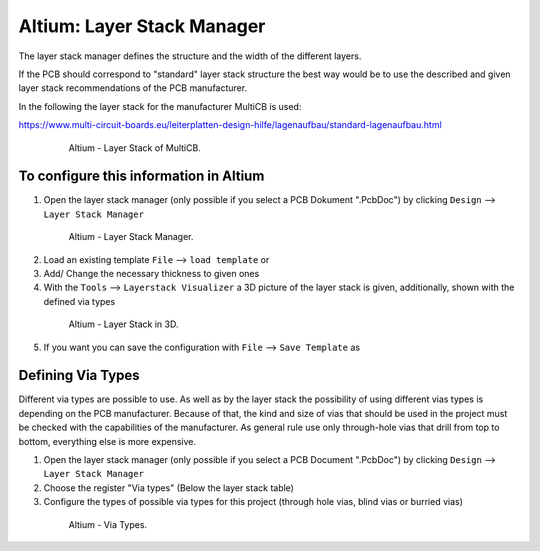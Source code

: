 ===================================
Altium: Layer Stack Manager
===================================

The layer stack manager defines the structure and the width of the different layers.

If the PCB should correspond to "standard" layer stack structure the best way would be to use the described and given layer stack recommendations of the PCB manufacturer.

In the following the layer stack for the manufacturer MultiCB is used:

https://www.multi-circuit-boards.eu/leiterplatten-design-hilfe/lagenaufbau/standard-lagenaufbau.html

.. _153_MultiCB:

   .. figure:: img/153_MultiCB.png
      :width: 300px

      Altium - Layer Stack of MultiCB.

To configure this information in Altium
========================================

1. Open the layer stack manager (only possible if you select a PCB Dokument ".PcbDoc") by clicking ``Design`` --> ``Layer Stack Manager``

.. _154_Layer_Stack:

   .. figure:: img/154_Layer_Stack.png
      :width: 300px

      Altium - Layer Stack Manager.

2. Load an existing template ``File`` --> ``load template`` or

3. Add/ Change the necessary thickness to given ones

4. With the ``Tools`` --> ``Layerstack Visualizer`` a 3D picture of the layer stack is given, additionally, shown with the defined via types

.. _155_Layer_Stack_3D:

   .. figure:: img/155_Layer_Stack_3D.png
      :width: 300px

      Altium - Layer Stack in 3D.

5. If you want you can save the configuration with ``File`` --> ``Save Template`` as


Defining Via Types
==================

Different via types are possible to use. As well as by the layer stack the possibility of using different vias types is depending on the PCB manufacturer. Because of that, the kind and size of vias that should be used in the project must be checked with the capabilities of the manufacturer. As general rule use only through-hole vias that drill from top to bottom, everything else is more expensive. 

1. Open the layer stack manager (only possible if you select a PCB Document ".PcbDoc") by clicking ``Design`` --> ``Layer Stack Manager``

2. Choose the register "Via types" (Below the layer stack table)

3. Configure the types of possible via types for this project (through hole vias, blind vias or burried vias)

.. _156_Via_Types:

   .. figure:: img/156_Via_Types.png
      :width: 300px

      Altium - Via Types.

